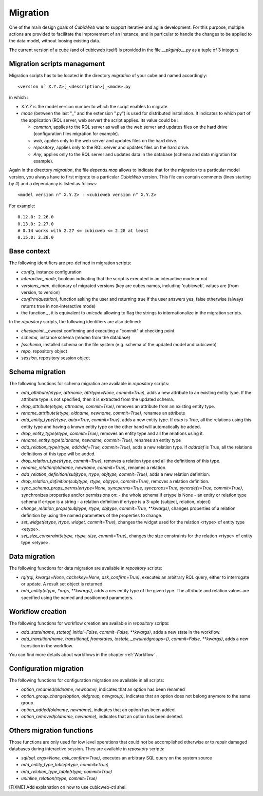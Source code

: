 .. -*- coding: utf-8 -*-

.. _migration:

Migration
=========

One of the main design goals of *CubicWeb* was to support iterative and agile
development. For this purpose, multiple actions are provided to facilitate the
improvement of an instance, and in particular to handle the changes to be
applied to the data model, without loosing existing data.

The current version of a cube (and of cubicweb itself) is provided in the file
`__pkginfo__.py` as a tuple of 3 integers.

Migration scripts management
----------------------------

Migration scripts has to be located in the directory `migration` of your
cube and named accordingly:

::

  <version n° X.Y.Z>[_<description>]_<mode>.py

in which :

* X.Y.Z is the model version number to which the script enables to migrate.

* *mode* (between the last "_" and the extension ".py") is used for
  distributed installation. It indicates to which part
  of the application (RQL server, web server) the script applies.
  Its value could be :

  * `common`, applies to the RQL server as well as the web server and updates
    files on the hard drive (configuration files migration for example).

  * `web`, applies only to the web server and updates files on the hard drive.

  * `repository`, applies only to the RQL server and updates files on the
    hard drive.

  * `Any`, applies only to the RQL server and updates data in the database
    (schema and data migration for example).

Again in the directory `migration`, the file `depends.map` allows to indicate
that for the migration to a particular model version, you always have to first
migrate to a particular *CubicWeb* version. This file can contain comments (lines
starting by `#`) and a dependancy is listed as follows: ::

  <model version n° X.Y.Z> : <cubicweb version n° X.Y.Z>

For example: ::

  0.12.0: 2.26.0
  0.13.0: 2.27.0
  # 0.14 works with 2.27 <= cubicweb <= 2.28 at least
  0.15.0: 2.28.0

Base context
------------

The following identifiers are pre-defined in migration scripts:

* `config`, instance configuration

* `interactive_mode`, boolean indicating that the script is executed in
  an interactive mode or not

* `versions_map`, dictionary of migrated versions  (key are cubes
  names, including 'cubicweb', values are (from version, to version)

* `confirm(question)`, function asking the user and returning true
  if the user answers yes, false otherwise (always returns true in
  non-interactive mode)

* the function `_`, it is equivalent to `unicode` allowing to flag the strings
  to internationalize in the migration scripts.

In the `repository` scripts, the following identifiers are also defined:

* `checkpoint`,._cwuest confirming and executing a "commit" at checking point

* `schema`, instance schema (readen from the database)

* `fsschema`, installed schema on the file system (e.g. schema of
  the updated model and cubicweb)

* `repo`, repository object

* `session`, repository session object


Schema migration
----------------
The following functions for schema migration are available in `repository`
scripts:

* `add_attribute(etype, attrname, attrtype=None, commit=True)`, adds a new
  attribute to an existing entity type. If the attribute type is not specified,
  then it is extracted from the updated schema.

* `drop_attribute(etype, attrname, commit=True)`, removes an attribute from an
  existing entity type.

* `rename_attribute(etype, oldname, newname, commit=True)`, renames an attribute

* `add_entity_type(etype, auto=True, commit=True)`, adds a new entity type.
  If `auto` is True, all the relations using this entity type and having a known
  entity type on the other hand will automatically be added.

* `drop_entity_type(etype, commit=True)`, removes an entity type and all the
  relations using it.

* `rename_entity_type(oldname, newname, commit=True)`, renames an entity type

* `add_relation_type(rtype, addrdef=True, commit=True)`, adds a new relation
  type. If `addrdef` is True, all the relations definitions of this type will
  be added.

* `drop_relation_type(rtype, commit=True)`, removes a relation type and all the
  definitions of this type.

* `rename_relation(oldname, newname, commit=True)`, renames a relation.

* `add_relation_definition(subjtype, rtype, objtype, commit=True)`, adds a new
  relation definition.

* `drop_relation_definition(subjtype, rtype, objtype, commit=True)`, removes
  a relation definition.

* `sync_schema_props_perms(ertype=None, syncperms=True, syncprops=True, syncrdefs=True, commit=True)`,
  synchronizes properties and/or permissions on:
  - the whole schema if ertype is None
  - an entity or relation type schema if ertype is a string
  - a relation definition  if ertype is a 3-uple (subject, relation, object)

* `change_relation_props(subjtype, rtype, objtype, commit=True, **kwargs)`, changes
  properties of a relation definition by using the named parameters of the properties
  to change.

* `set_widget(etype, rtype, widget, commit=True)`, changes the widget used for the
  relation <rtype> of entity type <etype>.

* `set_size_constraint(etype, rtype, size, commit=True)`, changes the size constraints
  for the relation <rtype> of entity type <etype>.

Data migration
--------------
The following functions for data migration are available in `repository` scripts:

* `rql(rql, kwargs=None, cachekey=None, ask_confirm=True)`, executes an arbitrary RQL
  query, either to interrogate or update. A result set object is returned.

* `add_entity(etype, *args, **kwargs)`, adds a nes entity type of the given
  type. The attribute and relation values are specified using the named and
  positionned parameters.

Workflow creation
-----------------

The following functions for workflow creation are available in `repository`
scripts:

* `add_state(name, stateof, initial=False, commit=False, **kwargs)`, adds a new state
  in the workflow.

* `add_transition(name, transitionof, fromstates, tostate,._cwuiredgroups=(), commit=False, **kwargs)`,
  adds a new transition in the workflow.

You can find more details about workflows in the chapter :ref:`Workflow` .

Configuration migration
-----------------------

The following functions for configuration migration are available in all
scripts:

* `option_renamed(oldname, newname)`, indicates that an option has been renamed

* `option_group_change(option, oldgroup, newgroup)`, indicates that an option does not
  belong anymore to the same group.

* `option_added(oldname, newname)`, indicates that an option has been added.

* `option_removed(oldname, newname)`, indicates that an option has been deleted.


Others migration functions
--------------------------
Those functions are only used for low level operations that could not be
accomplished otherwise or to repair damaged databases during interactive
session. They are available in `repository` scripts:

* `sql(sql, args=None, ask_confirm=True)`, executes an arbitrary SQL query on the system source
* `add_entity_type_table(etype, commit=True)`
* `add_relation_type_table(rtype, commit=True)`
* `uninline_relation(rtype, commit=True)`


[FIXME] Add explanation on how to use cubicweb-ctl shell
